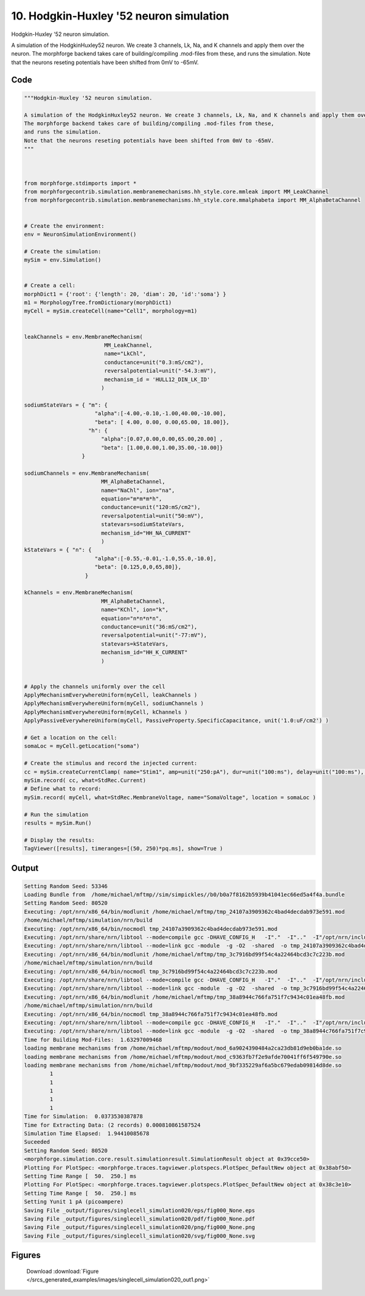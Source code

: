 
10. Hodgkin-Huxley '52 neuron simulation
========================================



Hodgkin-Huxley '52 neuron simulation.

A simulation of the HodgkinHuxley52 neuron. We create 3 channels, Lk, Na, and K channels and apply them over the neuron. 
The morphforge backend takes care of building/compiling .mod-files from these,
and runs the simulation.
Note that the neurons reseting potentials have been shifted from 0mV to -65mV.



Code
~~~~

.. code-block:: python

	
	
	"""Hodgkin-Huxley '52 neuron simulation.
	
	A simulation of the HodgkinHuxley52 neuron. We create 3 channels, Lk, Na, and K channels and apply them over the neuron. 
	The morphforge backend takes care of building/compiling .mod-files from these,
	and runs the simulation.
	Note that the neurons reseting potentials have been shifted from 0mV to -65mV.
	"""
	
	 
	
	from morphforge.stdimports import *
	from morphforgecontrib.simulation.membranemechanisms.hh_style.core.mmleak import MM_LeakChannel
	from morphforgecontrib.simulation.membranemechanisms.hh_style.core.mmalphabeta import MM_AlphaBetaChannel
	
	
	# Create the environment:
	env = NeuronSimulationEnvironment()
	
	# Create the simulation:
	mySim = env.Simulation()
	
	
	# Create a cell:
	morphDict1 = {'root': {'length': 20, 'diam': 20, 'id':'soma'} }
	m1 = MorphologyTree.fromDictionary(morphDict1)
	myCell = mySim.createCell(name="Cell1", morphology=m1)
	
	
	leakChannels = env.MembraneMechanism( 
	                         MM_LeakChannel, 
	                         name="LkChl", 
	                         conductance=unit("0.3:mS/cm2"), 
	                         reversalpotential=unit("-54.3:mV"),
	                         mechanism_id = 'HULL12_DIN_LK_ID'
	                        )
	
	sodiumStateVars = { "m": { 
	                      "alpha":[-4.00,-0.10,-1.00,40.00,-10.00],
	                      "beta": [ 4.00, 0.00, 0.00,65.00, 18.00]},
	                    "h": { 
	                        "alpha":[0.07,0.00,0.00,65.00,20.00] ,
	                        "beta": [1.00,0.00,1.00,35.00,-10.00]} 
	                  }
	
	sodiumChannels = env.MembraneMechanism( 
	                        MM_AlphaBetaChannel,
	                        name="NaChl", ion="na",
	                        equation="m*m*m*h",
	                        conductance=unit("120:mS/cm2"),
	                        reversalpotential=unit("50:mV"),
	                        statevars=sodiumStateVars,
	                        mechanism_id="HH_NA_CURRENT"
	                        )
	kStateVars = { "n": { 
	                      "alpha":[-0.55,-0.01,-1.0,55.0,-10.0],
	                      "beta": [0.125,0,0,65,80]},
	                   }
	
	kChannels = env.MembraneMechanism( 
	                        MM_AlphaBetaChannel,
	                        name="KChl", ion="k",
	                        equation="n*n*n*n",
	                        conductance=unit("36:mS/cm2"),
	                        reversalpotential=unit("-77:mV"),
	                        statevars=kStateVars,
	                        mechanism_id="HH_K_CURRENT"
	                        )
	
	
	# Apply the channels uniformly over the cell
	ApplyMechanismEverywhereUniform(myCell, leakChannels )
	ApplyMechanismEverywhereUniform(myCell, sodiumChannels )
	ApplyMechanismEverywhereUniform(myCell, kChannels )
	ApplyPassiveEverywhereUniform(myCell, PassiveProperty.SpecificCapacitance, unit('1.0:uF/cm2') )
	
	# Get a location on the cell:
	somaLoc = myCell.getLocation("soma")
	
	# Create the stimulus and record the injected current:
	cc = mySim.createCurrentClamp( name="Stim1", amp=unit("250:pA"), dur=unit("100:ms"), delay=unit("100:ms"), celllocation=somaLoc)
	mySim.record( cc, what=StdRec.Current)
	# Define what to record:
	mySim.record( myCell, what=StdRec.MembraneVoltage, name="SomaVoltage", location = somaLoc ) 
	
	# Run the simulation
	results = mySim.Run()
	
	# Display the results:
	TagViewer([results], timeranges=[(50, 250)*pq.ms], show=True )
	


Output
~~~~~~

.. code-block:: bash

    	Setting Random Seed: 53346
	Loading Bundle from  /home/michael/mftmp//sim/simpickles//b0/b0a7f8162b5939b41041ec66ed5a4f4a.bundle
	Setting Random Seed: 80520
	Executing: /opt/nrn/x86_64/bin/modlunit /home/michael/mftmp/tmp_24107a3909362c4bad4decdab973e591.mod
	/home/michael/mftmp/simulation/nrn/build
	Executing: /opt/nrn/x86_64/bin/nocmodl tmp_24107a3909362c4bad4decdab973e591.mod
	Executing: /opt/nrn/share/nrn/libtool --mode=compile gcc -DHAVE_CONFIG_H   -I"."  -I".."  -I"/opt/nrn/include/nrn"  -I"/opt/nrn/x86_64/lib"    -g -O2 -c -o tmp_24107a3909362c4bad4decdab973e591.lo tmp_24107a3909362c4bad4decdab973e591.c  
	Executing: /opt/nrn/share/nrn/libtool --mode=link gcc -module  -g -O2  -shared  -o tmp_24107a3909362c4bad4decdab973e591.la  -rpath /opt/nrn/x86_64/libs  tmp_24107a3909362c4bad4decdab973e591.lo  -L/opt/nrn/x86_64/lib -L/opt/nrn/x86_64/lib  /opt/nrn/x86_64/lib/libnrniv.la  -lnrnoc -loc -lmemacs -lnrnmpi -lscopmath -lsparse13 -lreadline -lncurses -livoc -lneuron_gnu -lmeschach -lsundials -lm -ldl   
	Executing: /opt/nrn/x86_64/bin/modlunit /home/michael/mftmp/tmp_3c7916bd99f54c4a22464bcd3c7c223b.mod
	/home/michael/mftmp/simulation/nrn/build
	Executing: /opt/nrn/x86_64/bin/nocmodl tmp_3c7916bd99f54c4a22464bcd3c7c223b.mod
	Executing: /opt/nrn/share/nrn/libtool --mode=compile gcc -DHAVE_CONFIG_H   -I"."  -I".."  -I"/opt/nrn/include/nrn"  -I"/opt/nrn/x86_64/lib"    -g -O2 -c -o tmp_3c7916bd99f54c4a22464bcd3c7c223b.lo tmp_3c7916bd99f54c4a22464bcd3c7c223b.c  
	Executing: /opt/nrn/share/nrn/libtool --mode=link gcc -module  -g -O2  -shared  -o tmp_3c7916bd99f54c4a22464bcd3c7c223b.la  -rpath /opt/nrn/x86_64/libs  tmp_3c7916bd99f54c4a22464bcd3c7c223b.lo  -L/opt/nrn/x86_64/lib -L/opt/nrn/x86_64/lib  /opt/nrn/x86_64/lib/libnrniv.la  -lnrnoc -loc -lmemacs -lnrnmpi -lscopmath -lsparse13 -lreadline -lncurses -livoc -lneuron_gnu -lmeschach -lsundials -lm -ldl   
	Executing: /opt/nrn/x86_64/bin/modlunit /home/michael/mftmp/tmp_38a8944c766fa751f7c9434c01ea48fb.mod
	/home/michael/mftmp/simulation/nrn/build
	Executing: /opt/nrn/x86_64/bin/nocmodl tmp_38a8944c766fa751f7c9434c01ea48fb.mod
	Executing: /opt/nrn/share/nrn/libtool --mode=compile gcc -DHAVE_CONFIG_H   -I"."  -I".."  -I"/opt/nrn/include/nrn"  -I"/opt/nrn/x86_64/lib"    -g -O2 -c -o tmp_38a8944c766fa751f7c9434c01ea48fb.lo tmp_38a8944c766fa751f7c9434c01ea48fb.c  
	Executing: /opt/nrn/share/nrn/libtool --mode=link gcc -module  -g -O2  -shared  -o tmp_38a8944c766fa751f7c9434c01ea48fb.la  -rpath /opt/nrn/x86_64/libs  tmp_38a8944c766fa751f7c9434c01ea48fb.lo  -L/opt/nrn/x86_64/lib -L/opt/nrn/x86_64/lib  /opt/nrn/x86_64/lib/libnrniv.la  -lnrnoc -loc -lmemacs -lnrnmpi -lscopmath -lsparse13 -lreadline -lncurses -livoc -lneuron_gnu -lmeschach -lsundials -lm -ldl   
	Time for Building Mod-Files:  1.63297009468
	loading membrane mechanisms from /home/michael/mftmp/modout/mod_6a9024390484a2ca23db81d9eb0ba1de.so
	loading membrane mechanisms from /home/michael/mftmp/modout/mod_c9363fb7f2e9afde70041ff6f549790e.so
	loading membrane mechanisms from /home/michael/mftmp/modout/mod_9bf335229af6a5bc679edab09814d8de.so
		1 
		1 
		1 
		1 
		1 
	Time for Simulation:  0.0373530387878
	Time for Extracting Data: (2 records) 0.000810861587524
	Simulation Time Elapsed:  1.94410085678
	Suceeded
	Setting Random Seed: 80520
	<morphforge.simulation.core.result.simulationresult.SimulationResult object at 0x39cce50>
	Plotting For PlotSpec: <morphforge.traces.tagviewer.plotspecs.PlotSpec_DefaultNew object at 0x38abf50>
	Setting Time Range [  50.  250.] ms
	Plotting For PlotSpec: <morphforge.traces.tagviewer.plotspecs.PlotSpec_DefaultNew object at 0x38c3e10>
	Setting Time Range [  50.  250.] ms
	Setting Yunit 1 pA (picoampere)
	Saving File _output/figures/singlecell_simulation020/eps/fig000_None.eps
	Saving File _output/figures/singlecell_simulation020/pdf/fig000_None.pdf
	Saving File _output/figures/singlecell_simulation020/png/fig000_None.png
	Saving File _output/figures/singlecell_simulation020/svg/fig000_None.svg
	



Figures
~~~~~~~~


.. figure:: /srcs_generated_examples/images/singlecell_simulation020_out1.png
    :width: 3in
    :figwidth: 4in

    Download :download:`Figure </srcs_generated_examples/images/singlecell_simulation020_out1.png>`



